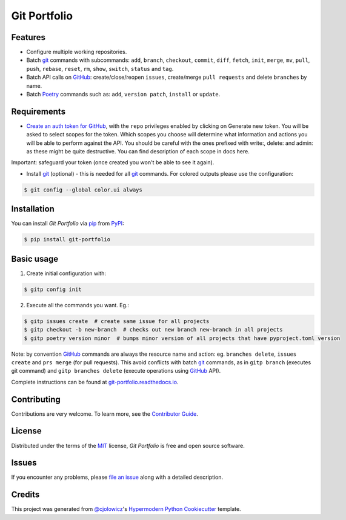Git Portfolio
=============

|Status| |PyPI| |Python Version| |License|

|Read the Docs| |Tests| |Codecov|

|pre-commit| |Black|

.. |Status| image:: https://badgen.net/badge/status/beta/orange
   :target: https://badgen.net/badge/status/beta/orange
   :alt: Project Status
.. |PyPI| image:: https://img.shields.io/pypi/v/git-portfolio.svg
   :target: https://pypi.org/project/git-portfolio/
   :alt: PyPI
.. |Python Version| image:: https://img.shields.io/pypi/pyversions/git-portfolio
   :target: https://pypi.org/project/git-portfolio
   :alt: Python Version
.. |License| image:: https://img.shields.io/pypi/l/git-portfolio
   :target: https://en.wikipedia.org/wiki/GNU_Lesser_General_Public_License
   :alt: License
.. |Read the Docs| image:: https://img.shields.io/readthedocs/git-portfolio/latest.svg?label=Read%20the%20Docs
   :target: https://git-portfolio.readthedocs.io/
   :alt: Read the documentation at https://git-portfolio.readthedocs.io/
.. |Tests| image:: https://github.com/staticdev/git-portfolio/workflows/Tests/badge.svg
   :target: https://github.com/staticdev/git-portfolio/actions?workflow=Tests
   :alt: Tests
.. |Codecov| image:: https://codecov.io/gh/staticdev/git-portfolio/branch/main/graph/badge.svg
   :target: https://codecov.io/gh/staticdev/git-portfolio
   :alt: Codecov
.. |pre-commit| image:: https://img.shields.io/badge/pre--commit-enabled-brightgreen?logo=pre-commit&logoColor=white
   :target: https://github.com/pre-commit/pre-commit
   :alt: pre-commit
.. |Black| image:: https://img.shields.io/badge/code%20style-black-000000.svg
   :target: https://github.com/psf/black
   :alt: Black


Features
--------

* Configure multiple working repositories.
* Batch git_ commands with subcommands: ``add``, ``branch``, ``checkout``, ``commit``, ``diff``, ``fetch``, ``init``, ``merge``, ``mv``, ``pull``, ``push``, ``rebase``, ``reset``, ``rm``, ``show``, ``switch``, ``status`` and ``tag``.
* Batch API calls on GitHub_: create/close/reopen ``issues``, create/merge ``pull requests`` and delete ``branches`` by name.
* Batch Poetry_ commands such as: ``add``, ``version patch``, ``install`` or ``update``.


Requirements
------------

* `Create an auth token for GitHub`_, with the ``repo`` privileges enabled by clicking on Generate new token. You will be asked to select scopes for the token. Which scopes you choose will determine what information and actions you will be able to perform against the API. You should be careful with the ones prefixed with write:, delete: and admin: as these might be quite destructive. You can find description of each scope in docs here.

Important: safeguard your token (once created you won't be able to see it again).

* Install git_ (optional) -  this is needed for all git_ commands. For colored outputs please use the configuration:

.. code:: console

   $ git config --global color.ui always


Installation
------------

You can install *Git Portfolio* via pip_ from PyPI_:

.. code:: console

   $ pip install git-portfolio


.. basic-usage

Basic usage
-----------

1. Create initial configuration with:

.. code:: console

   $ gitp config init


2. Execute all the commands you want. Eg.:

.. code:: console

   $ gitp issues create  # create same issue for all projects
   $ gitp checkout -b new-branch  # checks out new branch new-branch in all projects
   $ gitp poetry version minor  # bumps minor version of all projects that have pyproject.toml version

Note: by convention GitHub_ commands are always the resource name and action: eg. ``branches delete``, ``issues create`` and ``prs merge`` (for pull requests).
This avoid conflicts with batch git_ commands, as in ``gitp branch`` (executes git command) and ``gitp branches delete`` (execute operations using GitHub_ API).


.. end-basic-usage

Complete instructions can be found at `git-portfolio.readthedocs.io`_.


Contributing
------------

Contributions are very welcome.
To learn more, see the `Contributor Guide`_.


License
-------

Distributed under the terms of the MIT_ license,
*Git Portfolio* is free and open source software.


Issues
------

If you encounter any problems,
please `file an issue`_ along with a detailed description.


Credits
-------

This project was generated from `@cjolowicz`_'s `Hypermodern Python Cookiecutter`_ template.


.. _Create an auth token for GitHub: https://github.com/settings/tokens
.. _@cjolowicz: https://github.com/cjolowicz
.. _Cookiecutter: https://github.com/audreyr/cookiecutter
.. _git: https://git-scm.com
.. _GitHub: https://github.com
.. _MIT: http://opensource.org/licenses/MIT
.. _PyPI: https://pypi.org/
.. _Hypermodern Python Cookiecutter: https://github.com/cjolowicz/cookiecutter-hypermodern-python
.. _file an issue: https://github.com/staticdev/git-portfolio/issues
.. _pip: https://pip.pypa.io/
.. _Poetry: https://python-poetry.org/
.. _git-portfolio.readthedocs.io: https://git-portfolio.readthedocs.io
.. github-only
.. _Contributor Guide: https://git-portfolio.readthedocs.io/en/latest/contributing.html
